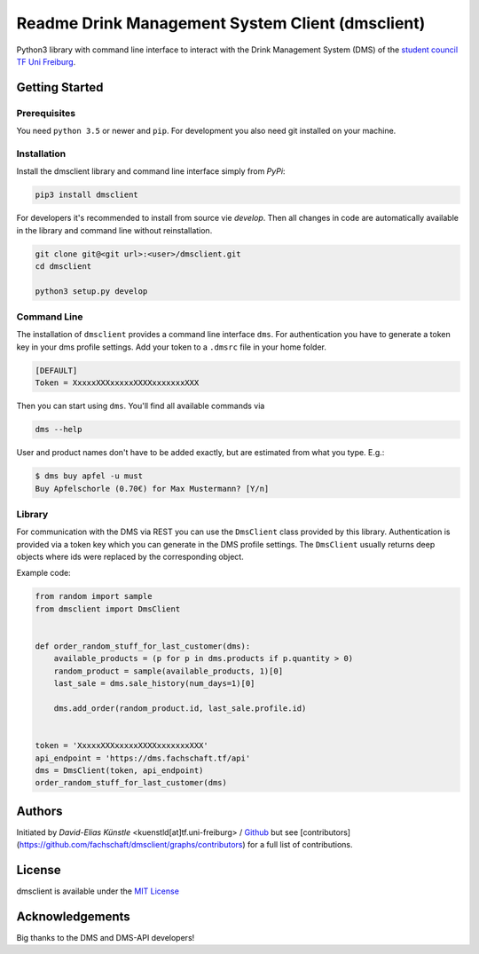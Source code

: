 =================================================
Readme Drink Management System Client (dmsclient)
=================================================

Python3 library with command line interface to interact with the Drink Management System (DMS) of the `student council TF Uni Freiburg <https://fachschaft.tf.uni-freiburg.de>`_.

Getting Started
===============

Prerequisites
-------------

You need ``python 3.5`` or newer and ``pip``.
For development you also need git installed on your machine.

Installation
------------

Install the dmsclient library and command line interface simply from *PyPi*:

.. code:: bash

    pip3 install dmsclient

For developers it's recommended to install from source vie *develop*.
Then all changes in code are automatically available in the library and command line without reinstallation.

.. code:: bash

    git clone git@<git url>:<user>/dmsclient.git
    cd dmsclient

    python3 setup.py develop

Command Line
------------

The installation of ``dmsclient`` provides a command line interface ``dms``.
For authentication you have to generate a token key in your dms profile settings.
Add your token to a ``.dmsrc`` file in your home folder.

.. code::

   [DEFAULT]
   Token = XxxxxXXXxxxxxXXXXxxxxxxxXXX

Then you can start using ``dms``. You'll find all available commands via

.. code:: bash

   dms --help

User and product names don't have to be added exactly, but are estimated from what you type. E.g.:

.. code:: bash

   $ dms buy apfel -u must
   Buy Apfelschorle (0.70€) for Max Mustermann? [Y/n]

Library
-------

For communication with the DMS via REST you can use the ``DmsClient`` class provided by this library.
Authentication is provided via a token key which you can generate in the DMS profile settings.
The ``DmsClient`` usually returns deep objects where ids were replaced by the corresponding object.

Example code:

.. code:: python

   from random import sample
   from dmsclient import DmsClient


   def order_random_stuff_for_last_customer(dms):
       available_products = (p for p in dms.products if p.quantity > 0)
       random_product = sample(available_products, 1)[0]
       last_sale = dms.sale_history(num_days=1)[0]

       dms.add_order(random_product.id, last_sale.profile.id)


   token = 'XxxxxXXXxxxxxXXXXxxxxxxxXXX'
   api_endpoint = 'https://dms.fachschaft.tf/api'
   dms = DmsClient(token, api_endpoint)
   order_random_stuff_for_last_customer(dms)

Authors
=======

Initiated by *David-Elias Künstle* <kuenstld[at]tf.uni-freiburg> / `Github <https://github.com/dekuenstle>`_
but see [contributors](https://github.com/fachschaft/dmsclient/graphs/contributors) for a full list of contributions.

License
=======

dmsclient is available under the `MIT License <https://opensource.org/licenses/MIT>`_

Acknowledgements
================

Big thanks to the DMS and DMS-API developers!
